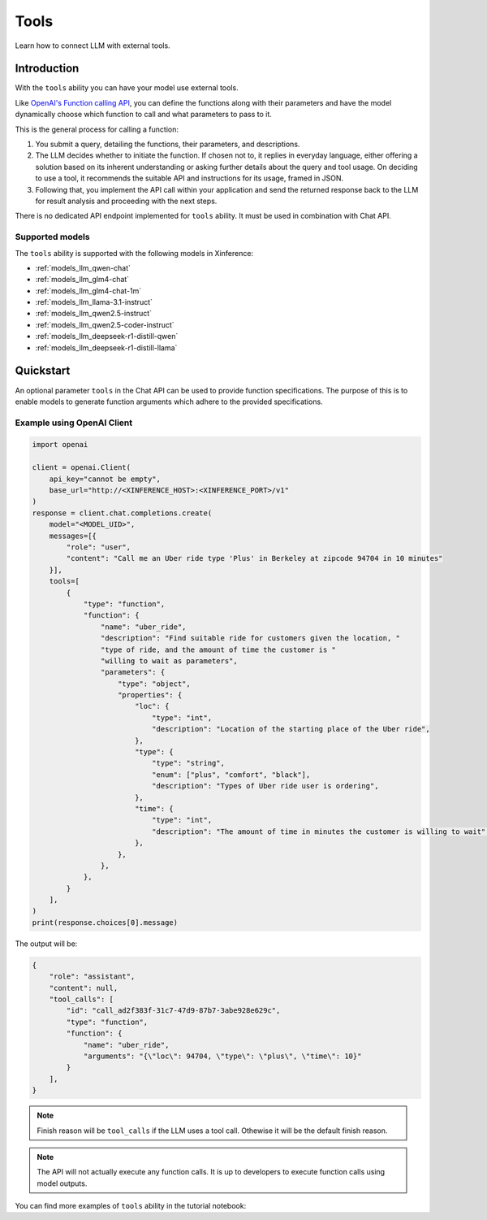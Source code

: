 .. _tools:

=====================
Tools
=====================

Learn how to connect LLM with external tools.


Introduction
============

With the ``tools`` ability you can have your model use external tools. 


Like `OpenAI's Function calling API <https://platform.openai.com/docs/guides/function-calling>`_, you can define the functions along
with their parameters and have the model dynamically choose which function to call and what parameters to pass to it.

This is the general process for calling a function:

1. You submit a query, detailing the functions, their parameters, and descriptions.
2. The LLM decides whether to initiate the function. If chosen not to, it replies in everyday language,
   either offering a solution based on its inherent understanding or asking further details about the query
   and tool usage. On deciding to use a tool, it recommends the suitable API and instructions for its usage, framed in JSON.
3. Following that, you implement the API call within your application and send the returned response back to the LLM
   for result analysis and proceeding with the next steps.

There is no dedicated API endpoint implemented for ``tools`` ability. It must be used in combination with Chat API.
  
Supported models
-------------------

The ``tools`` ability is supported with the following models in Xinference:

* :ref:`models_llm_qwen-chat`
* :ref:`models_llm_glm4-chat`
* :ref:`models_llm_glm4-chat-1m`
* :ref:`models_llm_llama-3.1-instruct`
* :ref:`models_llm_qwen2.5-instruct`
* :ref:`models_llm_qwen2.5-coder-instruct`
* :ref:`models_llm_deepseek-r1-distill-qwen`
* :ref:`models_llm_deepseek-r1-distill-llama`

Quickstart
==============

An optional parameter ``tools`` in the Chat API can be used to provide function specifications.
The purpose of this is to enable models to generate function arguments which adhere to the provided specifications. 

Example using OpenAI Client
------------------------------

.. code-block::

    import openai

    client = openai.Client(
        api_key="cannot be empty", 
        base_url="http://<XINFERENCE_HOST>:<XINFERENCE_PORT>/v1"
    )
    response = client.chat.completions.create(
        model="<MODEL_UID>",
        messages=[{
            "role": "user",
            "content": "Call me an Uber ride type 'Plus' in Berkeley at zipcode 94704 in 10 minutes"
        }],
        tools=[
            {
                "type": "function",
                "function": {
                    "name": "uber_ride",
                    "description": "Find suitable ride for customers given the location, "
                    "type of ride, and the amount of time the customer is "
                    "willing to wait as parameters",
                    "parameters": {
                        "type": "object",
                        "properties": {
                            "loc": {
                                "type": "int",
                                "description": "Location of the starting place of the Uber ride",
                            },
                            "type": {
                                "type": "string",
                                "enum": ["plus", "comfort", "black"],
                                "description": "Types of Uber ride user is ordering",
                            },
                            "time": {
                                "type": "int",
                                "description": "The amount of time in minutes the customer is willing to wait",
                            },
                        },
                    },
                },
            }
        ],
    )
    print(response.choices[0].message)


The output will be:

.. code-block:: json

  {
      "role": "assistant",
      "content": null,
      "tool_calls": [
          "id": "call_ad2f383f-31c7-47d9-87b7-3abe928e629c", 
          "type": "function", 
          "function": {
              "name": "uber_ride", 
              "arguments": "{\"loc\": 94704, \"type\": \"plus\", \"time\": 10}"
          }
      ],
  }

.. note::

  Finish reason will be ``tool_calls`` if the LLM uses a tool call. Othewise it will be the default finish reason.


.. note::

  The API will not actually execute any function calls. It is up to developers to execute function calls using model outputs.



You can find more examples of ``tools`` ability in the tutorial notebook:

.. grid:: 1

   .. grid-item-card:: Function calling
      :link: https://github.com/xorbitsai/inference/blob/main/examples/FunctionCall.ipynb
      
      Learn from a complete example demonstrating function calling

